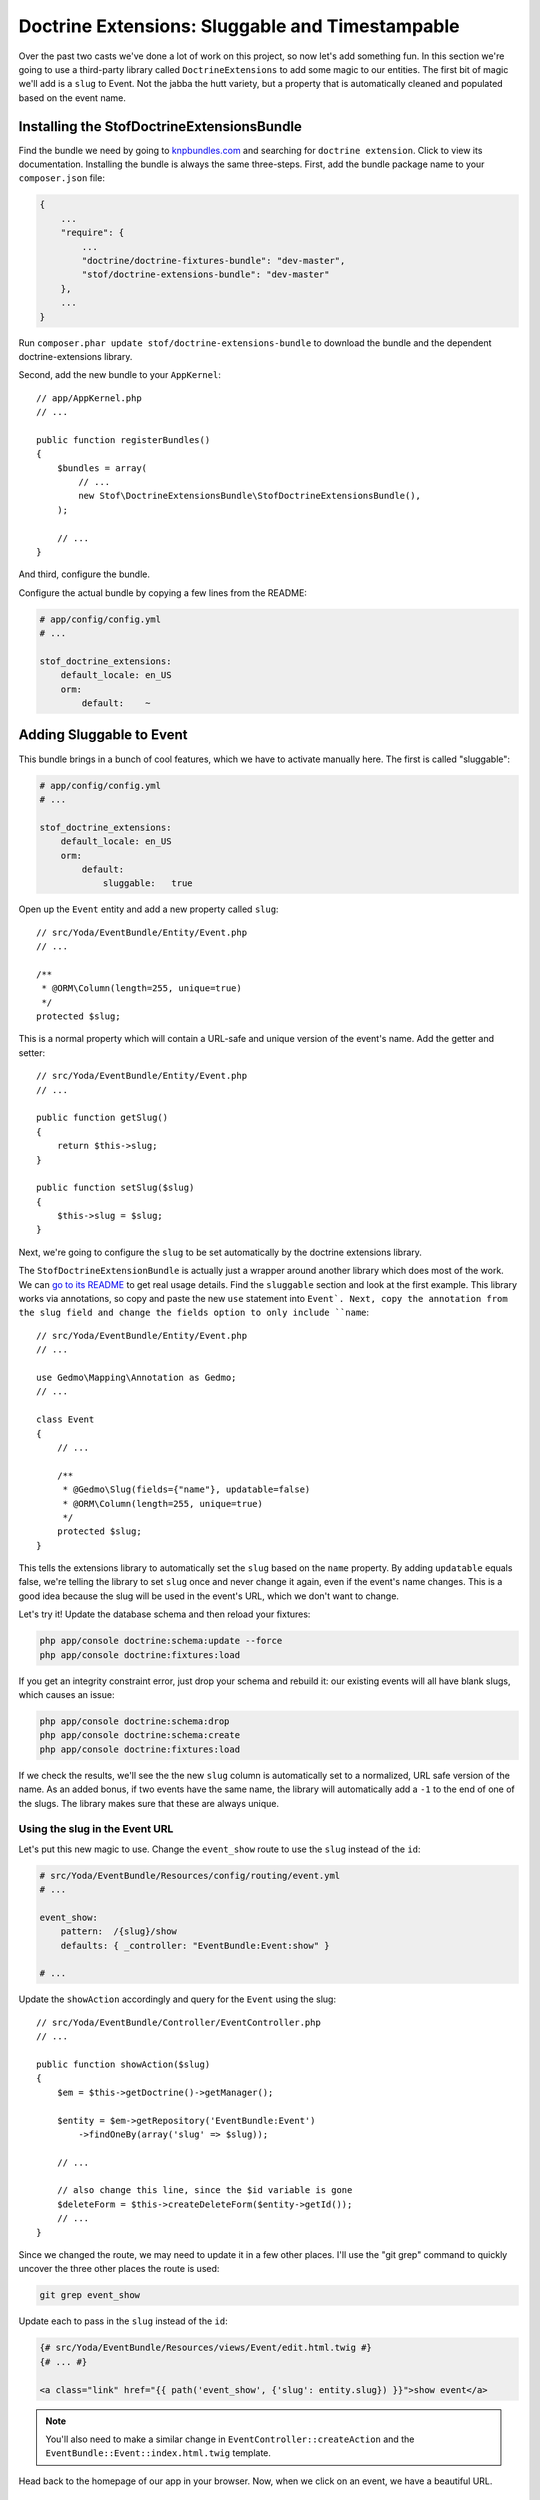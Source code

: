 Doctrine Extensions: Sluggable and Timestampable
================================================

Over the past two casts we've done a lot of work on this project, so now
let's add something fun. In this section we're going to use a third-party
library called ``DoctrineExtensions`` to add some magic to our entities. The
first bit of magic we'll add is a ``slug`` to Event. Not the jabba the hutt
variety, but a property that is automatically cleaned and populated based
on the event name.

Installing the StofDoctrineExtensionsBundle
-------------------------------------------

Find the bundle we need by going to `knpbundles.com`_ and searching for ``doctrine extension``.
Click to view its documentation. Installing the bundle is always the same
three-steps. First, add the bundle package name to your ``composer.json`` file:

.. code-block:: json

    {
        ... 
        "require": {
            ...
            "doctrine/doctrine-fixtures-bundle": "dev-master",
            "stof/doctrine-extensions-bundle": "dev-master"
        },
        ... 
    }

Run ``composer.phar update stof/doctrine-extensions-bundle`` to download the
bundle and the dependent doctrine-extensions library.

Second, add the new bundle to your ``AppKernel``::

    // app/AppKernel.php
    // ...

    public function registerBundles()
    {
        $bundles = array(
            // ...
            new Stof\DoctrineExtensionsBundle\StofDoctrineExtensionsBundle(),
        );

        // ...
    }

And third, configure the bundle.

Configure the actual bundle by copying a few lines from the README:

.. code-block:: yaml

    # app/config/config.yml
    # ...

    stof_doctrine_extensions:
        default_locale: en_US
        orm:
            default:    ~

Adding Sluggable to Event
-------------------------

This bundle brings in a bunch of cool features, which we have to activate
manually here. The first is called "sluggable":

.. code-block:: yaml

    # app/config/config.yml
    # ...

    stof_doctrine_extensions:
        default_locale: en_US
        orm:
            default:
                sluggable:   true

Open up the ``Event`` entity and add a new property called ``slug``::

    // src/Yoda/EventBundle/Entity/Event.php
    // ...

    /**
     * @ORM\Column(length=255, unique=true)
     */
    protected $slug;

This is a normal property which will contain a URL-safe and unique version
of the event's name. Add the getter and setter::

    // src/Yoda/EventBundle/Entity/Event.php
    // ...

    public function getSlug()
    {
        return $this->slug;
    }

    public function setSlug($slug)
    {
        $this->slug = $slug;
    }

Next, we're going to configure the ``slug`` to be set automatically by the
doctrine extensions library.

The ``StofDoctrineExtensionBundle`` is actually just a wrapper around another
library which does most of the work. We can `go to its README`_ to get real
usage details. Find the ``sluggable`` section and look at the first example.
This library works via annotations, so copy and paste the new ``use`` statement
into ``Event`. Next, copy the annotation from the slug field and change the
fields option to only include ``name``::

    // src/Yoda/EventBundle/Entity/Event.php
    // ...
    
    use Gedmo\Mapping\Annotation as Gedmo;
    // ...
    
    class Event
    {
        // ...

        /**
         * @Gedmo\Slug(fields={"name"}, updatable=false)
         * @ORM\Column(length=255, unique=true)
         */
        protected $slug;
    }

This tells the extensions library to automatically set the ``slug`` based
on the ``name`` property. By adding ``updatable`` equals false, we're telling
the library to set ``slug`` once and never change it again, even if the event's
name changes. This is a good idea because the slug will be used in the event's
URL, which we don't want to change.

Let's try it! Update the database schema and then reload your fixtures:

.. code-block:: bash

    php app/console doctrine:schema:update --force
    php app/console doctrine:fixtures:load

If you get an integrity constraint error, just drop your schema and rebuild it:
our existing events will all have blank slugs, which causes an issue:

.. code-block:: bash

    php app/console doctrine:schema:drop
    php app/console doctrine:schema:create
    php app/console doctrine:fixtures:load

If we check the results, we'll see the the new ``slug`` column is automatically set
to a normalized, URL safe version of the name. As an added bonus, if two
events have the same name, the library will automatically add a ``-1`` to the
end of one of the slugs. The library makes sure that these are always unique.

Using the slug in the Event URL
~~~~~~~~~~~~~~~~~~~~~~~~~~~~~~~

Let's put this new magic to use. Change the ``event_show`` route to use the
``slug`` instead of the ``id``:

.. code-block:: yaml

    # src/Yoda/EventBundle/Resources/config/routing/event.yml
    # ...

    event_show:
        pattern:  /{slug}/show
        defaults: { _controller: "EventBundle:Event:show" }

    # ...

Update the ``showAction`` accordingly and query for the ``Event`` using the
slug::

    // src/Yoda/EventBundle/Controller/EventController.php
    // ...

    public function showAction($slug)
    {
        $em = $this->getDoctrine()->getManager();

        $entity = $em->getRepository('EventBundle:Event')
            ->findOneBy(array('slug' => $slug));

        // ...

        // also change this line, since the $id variable is gone
        $deleteForm = $this->createDeleteForm($entity->getId());
        // ...
    }

Since we changed the route, we may need to update it in a few other places.
I'll use the "git grep" command to quickly uncover the three other places
the route is used:

.. code-block:: bash

    git grep event_show

Update each to pass in the ``slug`` instead of the ``id``:

.. code-block:: html+jinja

    {# src/Yoda/EventBundle/Resources/views/Event/edit.html.twig #}
    {# ... #}

    <a class="link" href="{{ path('event_show', {'slug': entity.slug}) }}">show event</a>

.. note::

    You'll also need to make a similar change in ``EventController::createAction``
    and the ``EventBundle::Event::index.html.twig`` template.

Head back to the homepage of our app in your browser. Now, when we click on
an event, we have a beautiful URL.

Timestampable: created and updated Fields
-----------------------------------------

Let's use some more magic from the extensions library. One good habit to get
into is to have ``created`` and ``updated`` fields on every table in your database.
This behavior is called ``timestampable`` - enable it in ``config.yml``.

.. code-block:: yaml

    stof_doctrine_extensions:
        default_locale: en_US
        orm:
            default:
                sluggable: true
                timestampable: true

Head to the `timestampable section of the documentation`_ to see how this works.
We already have the ``Gedmo`` annotation, so just copy in the ``created`` and
``updated`` properties::

    // src/Yoda/EventBundle/Entity/Event.php
    // ...

    /**
     * @Gedmo\Timestampable(on="create")
     * @ORM\Column(type="datetime")
     */
    private $created;

    /**
     * @Gedmo\Timestampable(on="update")
     * @ORM\Column(type="datetime")
     */
    private $updated;

Like always, these are normal properties, so generate the getters and setters.

.. tip::

    Generating the getters and setters can be done either via your IDE or
    by running the ``php app/console doctrine:generate:entities`` command.

Next, update the database schema to add the two new fields:

.. code-block:: bash

    php app/console doctrine:schema:update --force

Test it out by once again reloading the fixtures. When we check the results,
both the ``created`` and ``updated`` columns are properly set. To avoid sadness
and regret add these fields to almost every table. 

Custom Query via a Repository
-----------------------------

Let's turn to something totally different. Right now, the homepage lists every
event in the order they were added to the database. We can do better! Head
to ``EventController`` and replace the ``findAll`` method with a custom query
that orders the events by the time property::

    // src/Yoda/EventBundle/Controller/EventController.php
    // ...
    
    public function indexAction()
    {
        $em = $this->getDoctrine()->getManager();
    
        $entities = $em
            ->getRepository('EventBundle:Event')
            ->createQueryBuilder('e')
            ->addOrderBy('e.time', 'ASC')
            ->getQuery()
            ->execute()
        ;

        // ...
    }

Let's make the query a bit more complex by only showing upcoming events::

    $entities = $em
        ->getRepository('EventBundle:Event')
        ->createQueryBuilder('e')
        ->addOrderBy('e.time', 'ASC')
        ->andWhere('e.time > :now')
        ->setParameter('now', new \DateTime())
        ->getQuery()
        ->execute()
    ;

This uses the parameter syntax we saw before and uses a ``\DateTime`` object
to only show events after right now. We can test this out by tweaking our
fixtures and reloading them. When we refresh the page, the past event is missing.

Moving Queries to the Repository
~~~~~~~~~~~~~~~~~~~~~~~~~~~~~~~~

This is great, but what if we want to reuse this query somewhere else? Instead
of keeping the query in the controller, create a new method inside ``EventRepository``
and move it there::

    // src/Yoda/EventBundle/Entity/EventRepository.php
    // ...

    public function getUpcomingEvents()
    {
        return $this
            ->createQueryBuilder('e')
            ->addOrderBy('e.time', 'ASC')
            ->andWhere('e.time > :now')
            ->setParameter('now', new \DateTime())
            ->getQuery()
            ->execute()
        ;
    }

Since we're now actually inside the repository, we just start by calling the
``createQueryBuilder()``. In the controller, continue to get the repository,
but now just call ``getUpcomingEvents`` to use the method::

    // src/Yoda/EventBundle/Controller/EventController.php
    // ...

    public function indexAction()
    {
        $em = $this->getDoctrine()->getManager();

        $entities = $em
            ->getRepository('EventBundle:Event')
            ->getUpcomingEvents()
        ;

        // ...
    }

.. note::

    The ``$em->getRepository('EventBundle:Event')`` returns our ``EventRepository``
    object.

This keeps all of our queries organized, makes them reusable, and makes our
controllers readable. We now have a "skinny" controller, which means that
we're doing a good job of organizing any logic we need in other classes. It
also means that you can show your code to fellow programmers and impress them
with your well-organized Jedi ways.

.. _`KnpBundles.com`: http://knpbundles.com/
.. _`go to its readme`: https://github.com/l3pp4rd/DoctrineExtensions/tree/master/doc
.. _`timestampable section of the documentation`: https://github.com/l3pp4rd/DoctrineExtensions/blob/master/doc/timestampable.md

